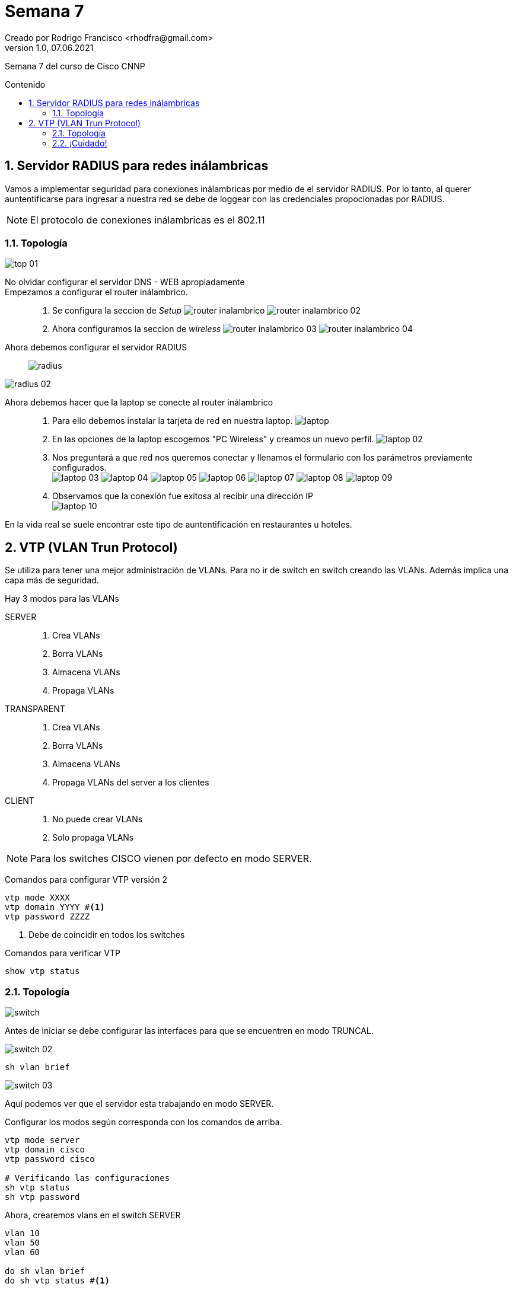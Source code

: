 = Semana 7
Creado por Rodrigo Francisco <rhodfra@gmail.com>
Version 1.0, 07.06.2021
:sectnums: 
:toc: 
:toc-placement!:
:toclevels: 4                                          
:toc-title: Contenido
:imagesdir: ./README.assets/ 
:source-highlighter: pygments
ifndef::env-github[:icons: font]
ifdef::env-github[]
:caution-caption: :fire:
:important-caption: :exclamation:
:note-caption: :paperclip:
:tip-caption: :bulb:
:warning-caption: :warning:
endif::[]

Semana 7 del curso de Cisco CNNP

toc::[]

== Servidor RADIUS para redes inálambricas

Vamos a implementar seguridad para conexiones inálambricas por medio de el
servidor RADIUS. Por lo tanto, al querer auntentificarse para ingresar a nuestra
red se debe de loggear con las credenciales propocionadas por RADIUS.

[NOTE]
====
El protocolo de conexiones inálambricas es el 802.11
====

=== Topología

image::top-01.png[]

No olvidar configurar el servidor DNS - WEB apropiadamente::
Empezamos a configurar el router inálambrico.::
. Se configura la seccion de _Setup_
image:router-inalambrico.png[]
image:router-inalambrico-02.png[]
. Ahora configuramos la seccion de _wireless_
image:router-inalambrico-03.png[]
image:router-inalambrico-04.png[]
Ahora debemos configurar el servidor RADIUS::

image:radius.png[]

image:radius-02.png[]

Ahora debemos hacer que la laptop se conecte al router inálambrico::
. Para ello debemos instalar la tarjeta de red en nuestra laptop.
image:laptop.png[]
. En las opciones de la laptop escogemos "PC Wireless" y creamos un nuevo
perfil.
image:laptop-02.png[]
. Nos preguntará a que red nos queremos conectar y llenamos el formulario con
los parámetros previamente configurados. + 
image:laptop-03.png[]
image:laptop-04.png[]
image:laptop-05.png[]
image:laptop-06.png[]
image:laptop-07.png[]
image:laptop-08.png[]
image:laptop-09.png[]
. Observamos que la conexión fue exitosa al recibir una dirección IP +
image:laptop-10.png[]

En la vida real se suele encontrar este tipo de auntentificación en restaurantes
u hoteles.

== VTP (VLAN Trun Protocol)

Se utiliza para tener una mejor administración de VLANs. Para no ir de switch en
switch creando las VLANs. Además implica una capa más de seguridad.

Hay 3 modos para las VLANs

SERVER::
. Crea VLANs
. Borra VLANs
. Almacena VLANs
. Propaga VLANs
TRANSPARENT::
. Crea VLANs
. Borra VLANs
. Almacena VLANs
. Propaga VLANs del server a los clientes
CLIENT::
. No puede crear VLANs
. Solo propaga VLANs

[NOTE]
Para los switches CISCO vienen por defecto en modo SERVER.

Comandos para configurar VTP versión 2

[source,sh]
----
vtp mode XXXX
vtp domain YYYY #<1> 
vtp password ZZZZ
----
<1> Debe de coincidir en todos los switches

Comandos para verificar VTP

[source,sh]
----
show vtp status
----

=== Topología

image::switch.png[]

Antes de iniciar se debe configurar las interfaces para que se encuentren en
modo TRUNCAL.

image::switch-02.png[]

[source,]
----
sh vlan brief
----

image::switch-03.png[]

Aquí podemos ver que el servidor esta trabajando en modo SERVER.

Configurar los modos según corresponda con los comandos de arriba.

[source,sh]
----
vtp mode server
vtp domain cisco
vtp password cisco

# Verificando las configuraciones
sh vtp status
sh vtp password
----

Ahora, crearemos vlans en el switch SERVER::

[source,]
----
vlan 10
vlan 50
vlan 60

do sh vlan brief
do sh vtp status #<1>
----
<1> Veremos que el número de configuración de revisión ahora es 3, porque
creamos 3 VLANs. Cada comando que modifique un VLANs hará que este contador se
incremente.

Por otra parte, se puede observar que el switch TRANSPARENT propaga VLANs.

Para ello revisamos la configuración de VLANs en el servidor y en el cliente.

image::switch-04.png[]

También cabe destacar que, en el cliente y en el server siempre tendrán el mismo
número de revisión ya que se propaga del servidor al cliente por medio del
TRANSPARENT.

Por otra parte, si se compara el switch SERVER, con el TRANSPARENT, se observa
que los números son diferentes.

image::switch-05.png[]

_De hecho una característica de switch TRANSPARENT es que no incrementa el
número de revisión por lo que **siempre se mantendrá en cero**_

image::switch-06.png[]

En la siguiente imagen se observa que las VLANs creadas por el switch
TRANSPARENT no son propagadas.

image::switch-07.png[]

Desventajas de  VTP::
Si a la red llega  otro switch con el mismo _dominio_ y _contraseña_ pero con
distinto  *número de revisión de configuración* se BORRA toda la configuración y
se pone la configuración del nuevo switch.

[NOTE]
====
EN VTP versión 2 no se permite el uso de _VLANs_ extendidas.
Cabe destacar también que ya existe VTP versión 3, actualmente no soportado por
packet tracer
====

=== ¡Cuidado!

Se debe tener especial cuidado a la hora de configurar los switches servidores,
ya que podría suceder el siguiente caso:

image::switch-08.png[]

Observaciones::
. El servidor Instruso se encuentra en modo SERVER
. Si el *número de revisión de configuración* del intruso rebasa al del SERVER
entonces las configuraciones del SERVER se perderan como se muestra a
continuación.

Antes

image::switch-09.png[]

Después

image::switch-10.png[]

Esta situación podría llegar a ocurrir especialmente si un empleado nuevo quiere
configurar los switch sin tener en cuenta VTP y las características con las que
cuenta la red.



